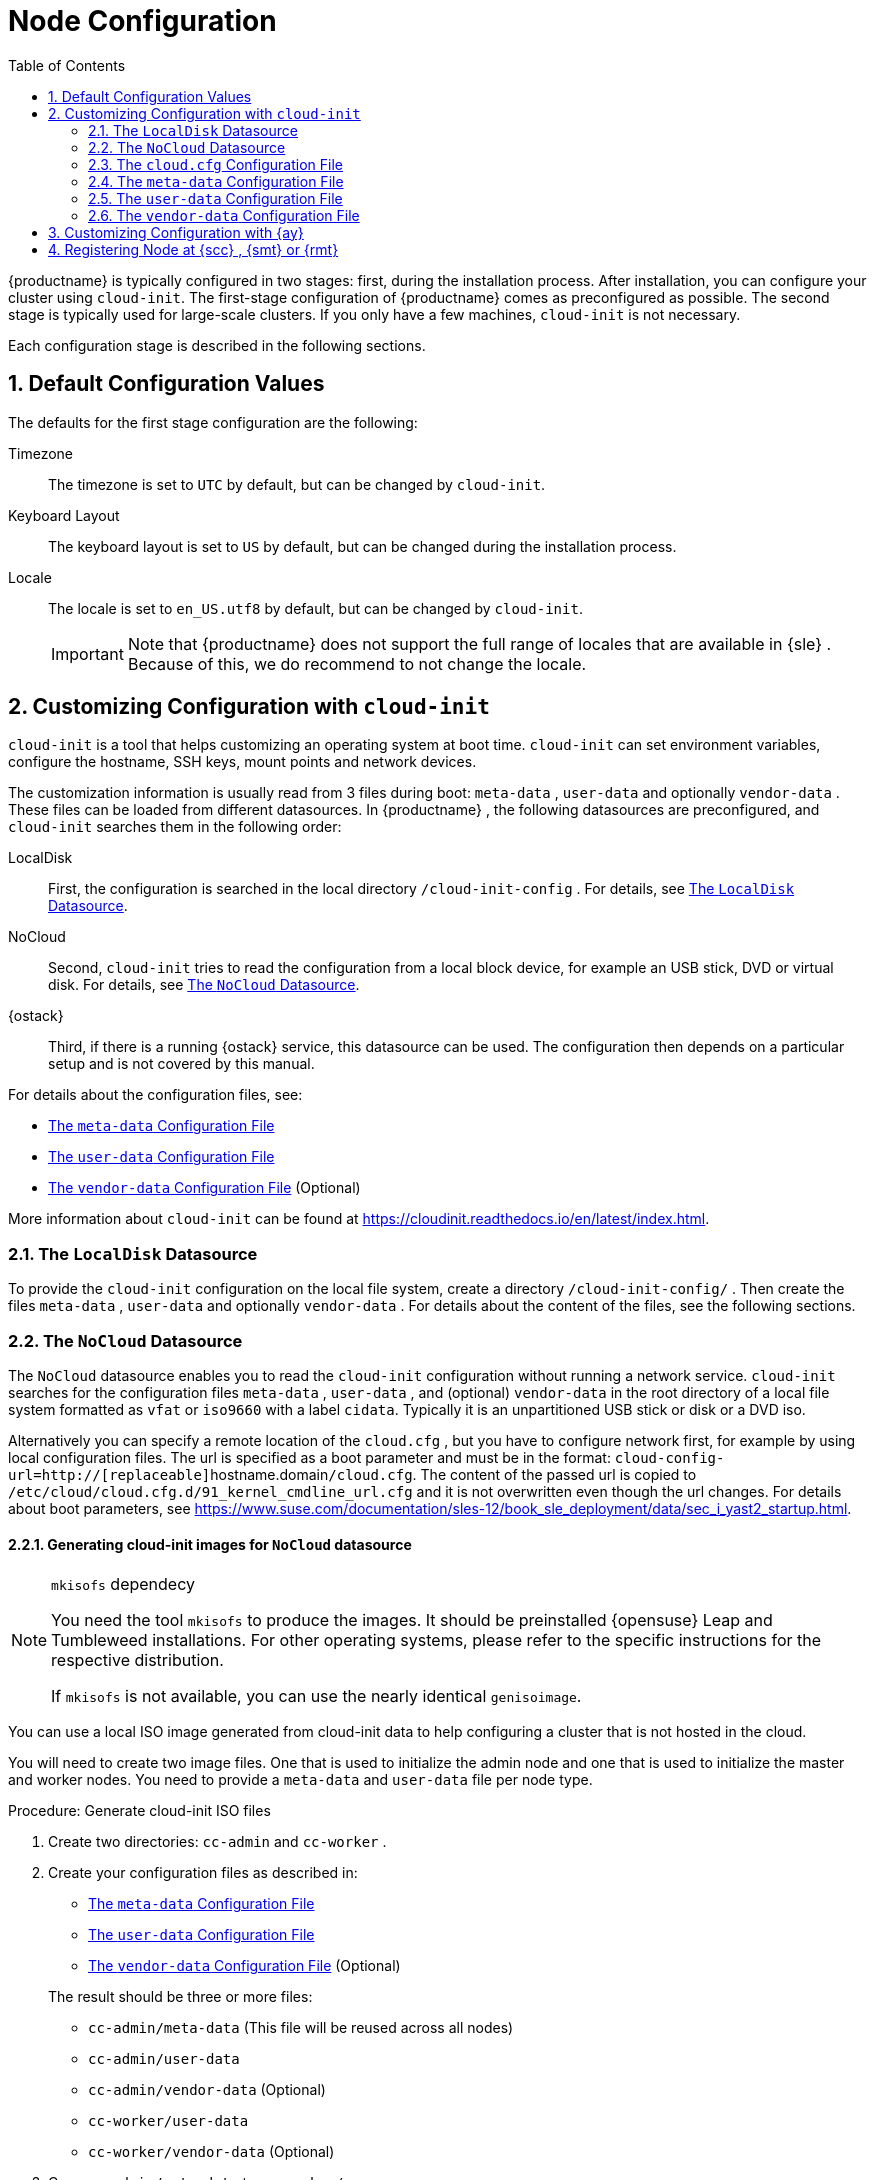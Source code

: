 [[_cha.configuration]]
= Node Configuration
:doctype: book
:sectnums:
:toc: left
:icons: font
:experimental:
:sourcedir: .
:imagesdir: ./images

{productname}
is typically configured in two stages: first, during the installation process.
After installation, you can configure your cluster using ``cloud-init``.
The first-stage configuration of {productname}
 comes as preconfigured as possible.
The second stage is typically used for large-scale clusters.
If you only have a few machines, `cloud-init` is not necessary.

Each configuration stage is described in the following sections.

[[_sec.deploy.configuration]]
== Default Configuration Values


The defaults for the first stage configuration are the following:

Timezone::
The timezone is set to `UTC` by default, but can be changed by [command]``cloud-init``.

Keyboard Layout::
The keyboard layout is set to `US` by default, but can be changed during the installation process.

Locale::
The locale is set to `en_US.utf8` by default, but can be changed by [command]``cloud-init``.
+

IMPORTANT: Note that {productname}
does not support the full range of locales that are available in {sle}
.
Because of this, we do recommend to not change the locale.
+



[[_sec.deploy.cloud_init]]
== Customizing Configuration with [command]``cloud-init``

[command]``cloud-init`` is a tool that helps customizing an operating system at boot time. [command]``cloud-init`` can set environment variables, configure the hostname, SSH keys, mount points and network devices.

The customization information is usually read from 3 files during boot: [path]``meta-data``
, [path]``user-data``
 and optionally [path]``vendor-data``
.
These files can be loaded from different datasources.
In {productname}
, the following datasources are preconfigured, and `cloud-init` searches them in the following order:

LocalDisk::
First, the configuration is searched in the local directory [path]``/cloud-init-config``
.
For details, see <<_sec.deploy.cloud_init.localdisk_datasource>>.

NoCloud::
Second, [command]``cloud-init`` tries to read the configuration from a local block device, for example an USB stick, DVD or virtual disk.
For details, see <<_sec.deploy.cloud_init.nocloud_datasource>>.

{ostack}::
Third, if there is a running {ostack}
service, this datasource can be used.
The configuration then depends on a particular setup and is not covered by this manual.


For details about the configuration files, see:

* <<_sec.deploy.cloud_init.meta_data>>
* <<_sec.deploy.cloud_init.user_data>>
* <<_sec.deploy.cloud_init.vendor_data>> (Optional)


More information about [command]``cloud-init`` can be found at https://cloudinit.readthedocs.io/en/latest/index.html.

[[_sec.deploy.cloud_init.localdisk_datasource]]
=== The `LocalDisk` Datasource


To provide the [command]``cloud-init`` configuration on the local file system, create a directory [path]``/cloud-init-config/``
.
Then create the files [path]``meta-data``
, [path]``user-data``
 and optionally [path]``vendor-data``
.
For details about the content of the files, see the following sections.

[[_sec.deploy.cloud_init.nocloud_datasource]]
=== The `NoCloud` Datasource


The `NoCloud` datasource enables you to read the `cloud-init` configuration without running a network service. `cloud-init` searches for the configuration files [path]``meta-data``
, [path]``user-data``
, and (optional) [path]``vendor-data``
 in the root directory of a local file system formatted as `vfat` or `iso9660` with a label ``cidata``.
Typically it is an unpartitioned USB stick or disk or a DVD iso.

Alternatively you can specify a remote location of the [path]``cloud.cfg``
, but you have to configure network first, for example by using local configuration files.
The url is specified as a boot parameter and must be in the format: ``cloud-config-url=http://[replaceable]``hostname.domain``/cloud.cfg``.
The content of the passed url is copied to [path]``/etc/cloud/cloud.cfg.d/91_kernel_cmdline_url.cfg``
 and it is not overwritten even though the url changes.
For details about boot parameters, see https://www.suse.com/documentation/sles-12/book_sle_deployment/data/sec_i_yast2_startup.html.

[[_nocloud.datasource.images]]
==== Generating cloud-init images for `NoCloud` datasource

.[command]``mkisofs`` dependecy
[NOTE]
====
You need the tool [command]``mkisofs`` to produce the images.
It should be preinstalled {opensuse}
 Leap and Tumbleweed installations.
For other operating systems, please refer to the specific instructions for the respective distribution.

If [command]``mkisofs`` is not available, you can use the nearly identical [command]``genisoimage``.
====


You can use a local ISO image generated from cloud-init data to help configuring a cluster that is not hosted in the cloud.

You will need to create two image files.
One that is used to initialize the admin node and one that is used to initialize the master and worker nodes.
You need to provide a [path]``meta-data``
 and [path]``user-data``
 file per node type.

.Procedure: Generate cloud-init ISO files
. Create two directories: [path]``cc-admin`` and [path]``cc-worker`` .
. Create your configuration files as described in:
** <<_sec.deploy.cloud_init.meta_data>>
** <<_sec.deploy.cloud_init.user_data>>
** <<_sec.deploy.cloud_init.vendor_data>> (Optional)

+
The result should be three or more files:
** [path]``cc-admin/meta-data`` (This file will be reused across all nodes)
** [path]``cc-admin/user-data``
** [path]``cc-admin/vendor-data`` (Optional)
** [path]``cc-worker/user-data``
** [path]``cc-worker/vendor-data`` (Optional)
. Copy [path]``cc-admin/meta-data`` to [path]``cc-worker/`` .
. Finally, you need to package the respective configurations into two ISO files. The result of the following commands will be two `iso9660` ISO files with the volume label `cidata` and additional `joliet` metadata.
+

----
{prompt.user}``sudo mkisofs -output cc-admin.iso -volid cidata -joliet -rock cc-admin`` {prompt.user}``sudo mkisofs -output cc-worker.iso -volid cidata -joliet -rock cc-worker``
----
+
The files will be called [path]``cc-admin.iso``
and [path]``cc-worker.iso``
.
You need to attach these files to your respective VM as a block device before boot.


[[_sec.deploy.cloud_init.cloud.cfg]]
=== The [path]``cloud.cfg`` Configuration File


The [path]``/etc/cloud/cloud.cfg``
 file is used to define a datasource and the locations of the other required configuration files.
Use the `\#cloud-config` syntax when defining the content.

An example with `NoCloud` datasource follows:

----
#cloud-config
    datasource:
     NoCloud:
     # default seedfrom is None
     # if found, then it should contain a url with:
     #    <url>user-data and <url>meta-data
     # seedfrom: http://my.example.com/<path>/
----

[[_sec.deploy.cloud_init.meta_data]]
=== The [path]``meta-data`` Configuration File


The file [path]``meta-data``
 is a YAML format file which is intended to configure system items such as network, instance ID, etc.
The file typically contains the `instance-id` and `network-interfaces` options.
Each is described below.

.Network Configuration Priority
[IMPORTANT]
====
If you are deploying {productname}
nodes using {ay}
, the network settings from `cloud-init` will be ignored and the settings made in the {ay}
 process are applied.
====

`instance-id`::
Defines the instance.
If you perform any changes to the configuration (with either [path]``user-data``
or [path]``meta-data``
), you must update this option with another value.
Thus `cloud-init` can recognize if this is the first boot of that particular host instance.
+

----
instance-id: iid-example001
----
`network-interfaces`::
Here you can define the following options:
** `auto` to start the network in that configuration automatically during the boot phase.
** `iface` that defines the configured interfaces.

+
A static network configuration then could look as follows:
+

----
network-interfaces: |
  auto eth0
  iface eth0 inet static
  address 192.168.1.10
  network 192.168.1.0
  netmask 255.255.255.0
  broadcast 192.168.1.255
  gateway 192.168.1.1
----

[[_sec.deploy.cloud_init.user_data]]
=== The [path]``user-data`` Configuration File


The configuration file [path]``user-data``
 is a YAML file used to configure users, SSH keys, time zone, etc.
Each part of the file is described in following sections.

[[_sec.deploy.cloud_init.user_data.header]]
==== [path]``user-data`` Header


Each [path]``user-data``
 file must start with `\#cloud-config` that indicates the `cloud-config` format.
The snippet below enables debugging output and disables passwordless authentication for {rootuser}
.
Thus you must login with the {rootuser}
 credentials.

----
#cloud-config
debug: True
disable_root: False
----

[[_sec.deploy.cloud_init.user_data.runcmd_statements]]
==== ` runcmd` Statements


In the [path]``user-data``
 you can use the `runcmd` statement to run various commands in your system.
The [path]``user-data``
 file can contain only a single `runcmd` statement, so if you must run several commands, group them into one statement:

----
runcmd:
    - /usr/bin/systemctl enable --now ntpd
----


By using the `runcmd` statement, you can perform the following in your system:

Configure keyboard layout::
for example, configure the German keyboard layout with __nodeadkeys__:
+

----
runcmd:
  - /usr/bin/localectl set-keymap de-latin1-nodeadkeys
----
Start services::
for example, start the NTP server as described in <<_sec.deploy.cloud_init.user_data.ntp_server>>.


[[_sec.deploy.cloud_init.user_data.authorized_keys]]
==== SSH Keys Management


You can configure the behaviour of adding SSH keys to the [path]``authorized_keys``
 and the SSH login pattern.

----
ssh_deletekeys: False
ssh_pwauth: True
ssh_authorized_keys:
  - ssh-rsa XXXKEY mail@example.com
----


The option `ssh_deletekeys` disables/enables automatic deletion of old private and public SSH keys of the host.
The default value is `true`{mdash}
the keys are deleted and new keys are generated.
We do not recommend using the default value, as there could be a problem with [command]``ssh`` reporting that the keys are incorrect or have been changed after the `cloud-init` configuration has been changed.

The option `ssh_pwauth: true` allows you to login by using SSH with a password, if the password is set.

The option `ssh_authorized_keys` defines whether the SSH key will be added to the [path]``authorized_keys``
 file of the user.
If *not* specified otherwise, the default user is {rootuser}
.

[[_sec.deploy.cloud_init.user_data.password]]
==== Setting Password


The [path]``user-data``
 file enables you to set default passwords by using the `chpasswd` option:

----
chpasswd:
  list: |
    root:linux
  expire: True
----


In the example above you set the password for {rootuser}
to be "__linux__". The `expire` option defines whether the user will be prompted to change the default password at the first login.

For additional security, password hashes may be used instead of plain text.
The format is as follows:

----
username:$X$salt$hash
----


The value "X" in $X$ can be any of ``1``, ``2a``, ``2y``, ``5``, or ``6``.
For more information, see the `HASHING METHODS` section in the output of the command [command]``man 3 crypt``.

For example, you can generate a safe hash with the following command:

----
mkpasswd --method=SHA-512 --rounds=4096
----


This command would create an SHA-512 password hash with 4096 salt rounds, using `stdin` as input.

This could be specified in the file using ``$6$``, as follows:

----
root:$6$j212wezy$7H/1LT4f9/N3wpgNunhsIqtMj62OKiS3nyNwuizouQc3u7MbYCarYeAHWYPYb2FT.lbioDm2RrkJPb9BZMN1O/
----

[[_sec.deploy.cloud_init.user_data.adding_custom_repository]]
==== Adding Custom Repository


You can add a custom software repository to your system by using the `zypp_repos` option:

----
zypper:
  repos:
    - id: opensuse-oss
      name: os-oss
      baseurl: http://my.example.com/repo/SUSE-CAASP-{productnumber}-CUSTOM/
      enabled: 1
      autorefresh: 1
    - id: opensuse-oss-update
      name: os-oss-up
      baseurl: http://my.example.com/repo/SUSE-CAASP-{productnumber}-CUSTOM/update
----


The options available are:

`id`::
The local unique ID of the repository, also known as its alias.
(Mandatory.)

`name`::
A more descriptive string describing the repository, used in the UI.
(Mandatory.)

`baseurl`::
URL to the directory where the repository's `repodata` directory lives.
(Mandatory.)

`type`::
Zypper is able to work with three types of repository: `yast2` and `rpm-md` (yum) repositories, as well as `plaindir` - plain directories containing `$$.$$rpm` files.

`path`::
This is relative to the ``baseurl``; the default is ``/``.

`gpgcheck`::
Defines whether the source signatures should be checked using GPG.

`gpgkey`::
Defines the URL for a GPG key.

`enabled`::
Defaults to `1` (on). Set to `0` to disable the repository: it will be known and listed, but not used.

`autorefresh`::
Defaults to `1` (on). When on, the local package cache will be updated to the remote version whenever package management actions are performed.

`priority`::
Defines a source priority, from `1` (lowest) to `200` (highest). The default is ``99``.


[[_sec.deploy.cloud_init.user_data.timezone]]
==== Setting Timezone


You can set a default timezone.
Bear in mind that the configured value must exist in [path]``/usr/share/zoneinfo``
:

----
timezone: Europe/Berlin
----

[[_sec.deploy.cloud_init.user_data.hostname]]
==== Setting Host name


You can set either a host name or, preferably, a fully-qualified domain name for the machine:

----
hostname: myhost
----


or

----
fqdn: myhost.example.com
----


The option `preserve_hostname` specifies whether any existing host name (for example, from the kernel command-line) should be retained or not.
Enter `true` or `false` as required:

----
preserve_hostname: true
----

[[_sec.deploy.cloud_init.user_data.nameserver]]
==== Configuring Name server


You can configure the server to manage the [path]``resolv.conf``
 file and thus set values of the file:

----
manage_resolv_conf: true
resolv_conf:
  nameservers: ['8.8.4.4', '8.8.8.8']
  searchdomains:
    - foo.example.com
    - bar.example.com
  domain: example.com
  options:
    rotate: true
    timeout: 1
----

[[_sec.deploy.cloud_init.user_data.ntp_server]]
==== NTP Server Configuration


You must configure at least one NTP server.

We recommend providing a dedicated NTP server from your local network.
The following snippet configures three NTP servers during the first boot and the NTP service is enabled and started.
You must choose an NTP client. [command]``chrony`` or [command]``systemd_timesyncd``.

----
ntp:
  enabled: true
  ntp_client: systemd_timesyncd
  servers:
    - ntp1.example.com
    - ntp2.example.com
    - ntp3.example.com
runcmd:
  - /usr/bin/systemctl enable --now systemd-timesyncd
----

[[_sec.deploy.cloud_init.user_data.salt_minion]]
==== {sminion} Configuration


You can use the file to set the {sminion}
and its communication with the {smaster}
.

----
salt_minion:
  conf:
    master: saltmaster.example.com

  public_key: |
    -----BEGIN PUBLIC KEY-----
    XXX
    -----END PUBLIC KEY-----

  private_key: |
    -----BEGIN RSA PRIVATE KEY-----
    XXX
   -----END RSA PRIVATE KEY-----
----

[[_sec.deploy.cloud_init.user_data.caasp_roles]]
==== Assigning Roles to the Cluster Nodes


You need to specify which node of your cluster will be used as the {admin_node}
and which nodes will be used as regular cluster nodes.

To assign the {admin_node}
role to the cluster node, add the following to the configuration file:

----
suse_caasp:
  role: admin
----


If the cluster node is assigned the {admin_node}
, all required containers are imported and started.

To other cluster nodes you assign the role ``cluster``.
The machine will register itself as {sminion}
 on the {admin_node}
.
Bear in mind, you must configure NTP clients for all cluster nodes.
Refer to: <<_sec.deploy.cloud_init.user_data.ntp_server>>.

An example of the `cluster` role assignment follows:

----
suse_caasp:
  role: cluster
  admin_node: admin.example.com
----


where the `admin.example.com` is the host name of the {admin_node}
.

[[_sec.deploy.cloud_init.vendor_data]]
=== The [path]``vendor-data`` Configuration File


The [path]``vendor-data``
 is an optional configuration file that typically stores data related to the cloud you use.
The data are provided by the entity that launches the cloud instance.

The format is the same as used for [path]``user-data``
.

[[_sec.deploy.autoyast]]
== Customizing Configuration with {ay}

{productname}
will generate a default {ay}
configuration control file during the initial setup that can be used to configure nodes.
If you wish to modify specific parts of this configuration to deviate from the default configuration (timezone, language, keys, etc.), you can retrieve the control file, modify it, and serve the modified version to be used by the nodes for setup instead.


. Start the setup in {dashboard} and follow the instructions until you reach the {ay} info screen.
. Download the default control file.
+

----
{prompt.user}``curl https://caasp-admin.example.com/autoyast``
----
. Modify the downloaded control file.
+
Information on the possible configuration values can be found in the https://www.suse.com/documentation/sles-15/singlehtml/book_autoyast/book_autoyast.html[AutoYaST Guide].
. Upload the modified [path]``autoyast`` file to a static webserver that is reachable by the nodes you wish to configure. Specify the replacement URL in the menu:Boot Options[] of the installer instead of the default URL.


[[_sec.configuration.suseconnect]]
== Registering Node at {scc} , {smt} or {rmt}


To register a node at the {scc}
, {rmtool}
({rmt}
) or {smtool}
({smt}
), use [command]``SUSEConnect``.
This can be necessary if you want to install updates on your node but did not register during the installation as described in <<_sec.deploy.nodes.admin_install>>.

You can also use [command]``SUSEConnect`` to switch from {scc}
 to a local {rmt}
 or {smt}
 server.

To register a node at the {scc}
and for listing available products, use

----
{prompt.root}``SUSEConnect -r REGISTRATION_CODE`` {prompt.root}``SUSEConnect --list-extensions``
----


Use the displayed commands to enable the required {productname}
repositories.

If you want to register your node at a {smt}
server, refer to the _SMT Guide_ at https://www.suse.com/documentation/sles-12/book_smt/data/book_smt.html.

If you want to register your node at a {rmt}
server, refer to the _RMT Guide_ at https://www.suse.com/documentation/sles-15/book_rmt/data/book_rmt.html.

.Using a Proxy Server with Authentication
[NOTE]
====
Create the file [path]``/root/.curlrc``
 with the content:

----
--proxy https://`PROXY_FQDN`:`PROXY_PORT`--proxy-user "`USER`:`PASSWORD`"
----

Replace [replaceable]``PROXY_FQDN`` with the fully qualified domain name of the proxy server and [replaceable]``PROXY_PORT`` with its port.
Replace [replaceable]``USER`` and [replaceable]``PASSWORD`` with the credentials of an allowed user for the proxy server.
====
